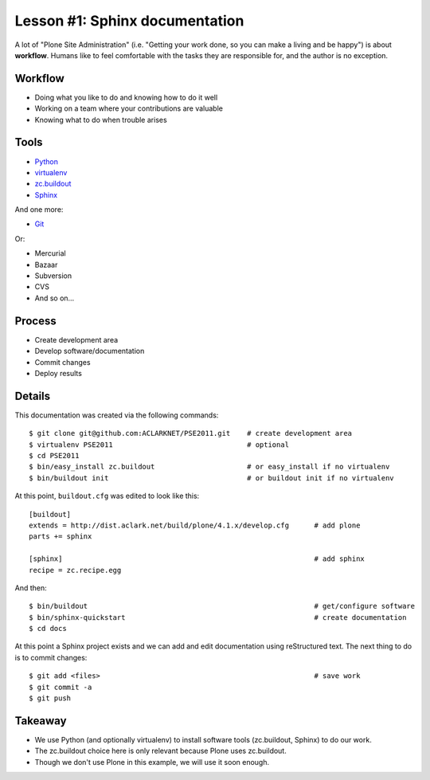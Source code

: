 
Lesson #1: Sphinx documentation
===============================

A lot of "Plone Site Administration" (i.e. "Getting your work done, so you can make a living and be happy") is about **workflow**. Humans like to feel comfortable with the tasks they are responsible for, and the author is no exception.

Workflow
--------

* Doing what you like to do and knowing how to do it well
* Working on a team where your contributions are valuable
* Knowing what to do when trouble arises

Tools
-----

* `Python`_
* `virtualenv`_
* `zc.buildout`_
* `Sphinx`_

And one more:

* `Git`_

Or:

* Mercurial
* Bazaar
* Subversion
* CVS
* And so on…

Process
-------

* Create development area
* Develop software/documentation
* Commit changes
* Deploy results

Details
-------

This documentation was created via the following commands::

    $ git clone git@github.com:ACLARKNET/PSE2011.git    # create development area
    $ virtualenv PSE2011                                # optional
    $ cd PSE2011
    $ bin/easy_install zc.buildout                      # or easy_install if no virtualenv
    $ bin/buildout init                                 # or buildout init if no virtualenv

At this point, ``buildout.cfg`` was edited to look like this::

    [buildout]
    extends = http://dist.aclark.net/build/plone/4.1.x/develop.cfg      # add plone
    parts += sphinx

    [sphinx]                                                            # add sphinx
    recipe = zc.recipe.egg

And then::

    $ bin/buildout                                                      # get/configure software
    $ bin/sphinx-quickstart                                             # create documentation
    $ cd docs

At this point a Sphinx project exists and we can add and edit documentation using reStructured text. The next thing to do is to commit changes::

    $ git add <files>                                                   # save work
    $ git commit -a
    $ git push

Takeaway
--------

* We use Python (and optionally virtualenv) to install software tools (zc.buildout, Sphinx) to do our work.
* The zc.buildout choice here is only relevant because Plone uses zc.buildout.
* Though we don't use Plone in this example, we will use it soon enough.

.. _`Python`: http://python.org
.. _`virtualenv`: http://pypi.python.org/pypi/virtualenv
.. _`zc.buildout`: http://pypi.python.org/pypi/zc.buildout/1.5.2
.. _`Sphinx`: http://pypi.python.org/pypi/Sphinx
.. _`Git`: http://git-scm.com/


